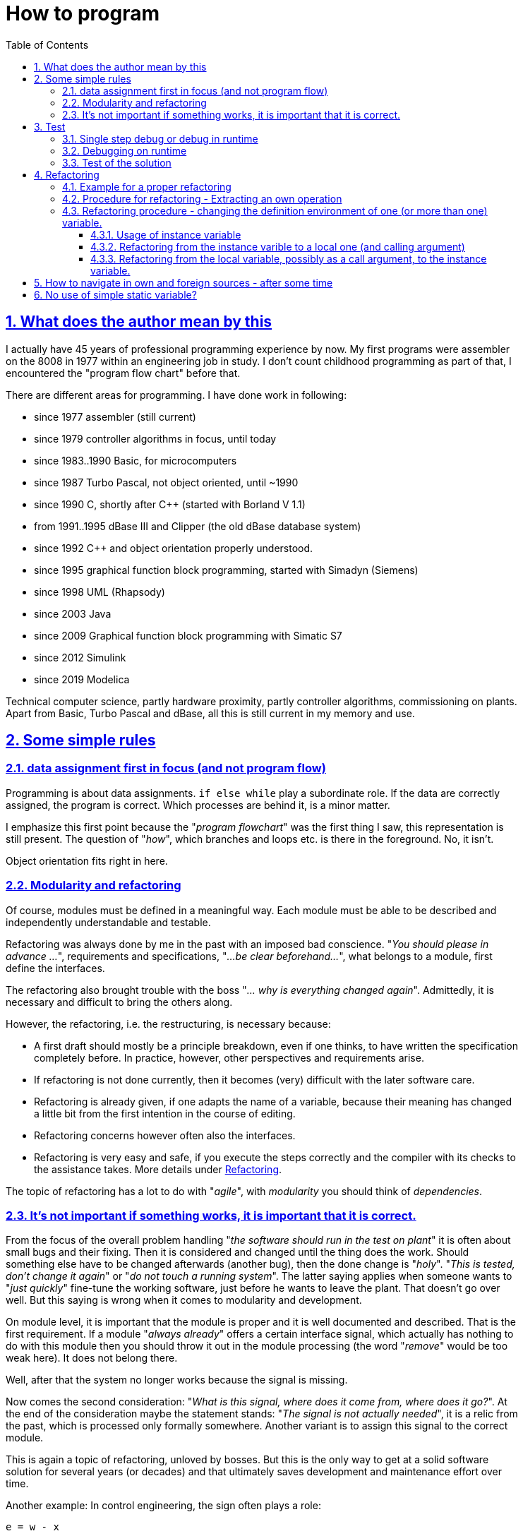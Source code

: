 = How to program
:toc:
:toclevels: 5
:sectnums:
:sectlinks:
:max-width: 52em
:prewrap!:
:cpp: C++
:cp: C/++


== What does the author mean by this

I actually have 45 years of professional programming experience by now. 
My first programs were assembler on the 8008 in 1977 within an engineering job in study. 
I don't count childhood programming as part of that, I encountered the "program flow chart" before that.

There are different areas for programming. I have done work in following:

* since 1977 assembler (still current)
* since 1979 controller algorithms in focus, until today
* since 1983..1990 Basic, for microcomputers
* since 1987 Turbo Pascal, not object oriented, until ~1990
* since 1990 C, shortly after C++ (started with Borland V 1.1)
* from 1991..1995 dBase III and Clipper (the old dBase database system)
* since 1992 C++ and object orientation properly understood.
* since 1995 graphical function block programming, started with Simadyn (Siemens)
* since 1998 UML (Rhapsody) 
* since 2003 Java
* since 2009 Graphical function block programming with Simatic S7
* since 2012 Simulink
* since 2019 Modelica

Technical computer science, partly hardware proximity, partly controller algorithms, commissioning on plants. 
Apart from Basic, Turbo Pascal and dBase, all this is still current in my memory and use.

== Some simple rules

=== data assignment first in focus (and not program flow)

Programming is about data assignments. `if else while` play a subordinate role. 
If the data are correctly assigned, the program is correct. Which processes are behind it, is a minor matter.

I emphasize this first point because the "__program flowchart__" was the first thing I saw,
this representation is still present. The question of "__how__", which branches and loops etc. is there in the foreground. 
No, it isn't. 

Object orientation fits right in here. 

=== Modularity and refactoring

Of course, modules must be defined in a meaningful way. Each module must be able to be described
and independently understandable and testable.

Refactoring was always done by me in the past with an imposed bad conscience. 
"__You should please in advance ...__", requirements and specifications, "__...be clear beforehand...__", 
what belongs to a module, first define the interfaces. 

The refactoring also brought trouble with the boss "__... why is everything changed again__". 
Admittedly, it is necessary and difficult to bring the others along.

However, the refactoring, i.e. the restructuring, is necessary because:

* A first draft should mostly be a principle breakdown, even if one thinks, 
to have written the specification completely before. 
In practice, however, other perspectives and requirements arise. 
* If refactoring is not done currently, then it becomes (very) difficult with the later software care.
* Refactoring is already given, if one adapts the name of a variable, because their meaning has changed a little bit from the first intention in the course of editing. 
* Refactoring concerns however often also the interfaces.
* Refactoring is very easy and safe, if you execute the steps correctly 
and the compiler with its checks to the assistance takes. More details under <<#TipsForRefactoring>>.

The topic of refactoring has a lot to do with "__agile__", with __modularity__ you should think of __dependencies__. 

=== It's not important if something works, it is important that it is correct.

From the focus of the overall problem handling "__the software should run in the test on plant__"
it is often about small bugs and their fixing. Then it is considered and changed until the thing does the work. 
Should something else have to be changed afterwards (another bug), then the done change is "__holy__".
"__This is tested, don't change it again__" or "__do not touch a running system__". 
The latter saying applies when someone wants to "__just quickly__" fine-tune the working software,
just before he wants to leave the plant. That doesn't go over well. 
But this saying is wrong when it comes to modularity and development. 

On module level, it is important that the module is proper 
and it is well documented and described. That is the first requirement. 
If a module "__always already__" offers a certain interface signal, which actually has nothing to do with this module
then you should throw it out in the module processing (the word "__remove__" would be too weak here).
It does not belong there. 

Well, after that the system no longer works because the signal is missing.

Now comes the second consideration: "__What is this signal, where does it come from, where does it go?__".
At the end of the consideration maybe the statement stands: "__The signal is not actually needed__",
it is a relic from the past, which is processed only formally somewhere.
Another variant is to assign this signal to the correct module. 

This is again a topic of refactoring, unloved by bosses. But this is the only way to get at a solid software solution 
for several years (or decades) and that ultimately saves development and maintenance effort over time.

Another example: In control engineering, the sign often plays a role:

 e = w - x

This is the control deviation `e` formed from setpoint `w` and actual value `x`.
If the actual value comes from the measurement acting in the other direction, 
for example as an electric current value with a different polarity, and the setpoint is 0 anyway 
(or for other reasons reversed in sign), then one may program:

 e = x - w
 e = -w + x


This does work, but the equation is not recognizable compared to the known equation of the control deviation. 
The fact that the input value arrives negated is treated hidden somewhere in the program.
At the next software correction, some years later, other colleague, this leads to irritation.
If the sensor is exchanged, with a different imaging factor and rotated sign, the chaos only gets bigger.

It is better to program:

 e = w - (-xneg)
 
The signal is marked as __negated__ appropriately in the name, already at the input interface.
One can add then later in a Refactoring if necessary an input treatment, it remains clear:
 
 float x = factor * xInput;
 e = w -x;
 
Now there is a `factor` instead, but with a little more computing time. 
If the `factor` is `const` and `1.0f` or `-1.0f` for the target system compilation, 
then the compiler will intervene suitably optimizing. 

== Test

I myself underestimated the importance of systematic tests for many years. "__Test is done by others, I program__". 
Of course, the own debug test is done. But testing means "processing and evaluating test cases".

=== Single step debug or debug in runtime

The following experience could be important:

* If an algorithm is new, then one should look closely at the generated data and the processes in the single step,
to see if what you programmed is what you wanted.
* But if then too many loop passes are added, and/or different cases must be considered, 
then even with single-step debugging, you lose track. 
* Consequently, at a certain point one should test in runtime, observe data 
and stop only in certain cases in the breakpoint and look at the situation in the single step specifically only there more exactly. 

It is relatively easy with today's fast PCs and compilers to insert specific commands for data testing and debug stop. 
Often you can just leave these commands in the program (you can use them again later), 
especially in C/++ with conditional compilation. 
In Java this often looks like this for me:
 
----
if(this.dbgStop) { 
  int[] lineColumn = new int[2];
  String file = value.getSrcInfo(lineColumn);
  if(file.contains("SpiSlave") && lineColumn[0] >= 214 && lineColumn[0] <= 218)
    Debugutil.stop();
}
----
 
Debugutil.stop()` is an empty statement, just a breakpoint possibility. 
The formatting and query is a bit more extensive, therefore only conditionally executed overall at runtime. 

=== Debugging on runtime

This term means that important intermediate values are checked in the normal program sequence. 
The difference to the user test: Just intermediate values.
Possibilities are logfiles (become too long), just better the access to data, 
which are actually encapsulated (`private` in object orientation). 

These data should be considered in the normal program flow to be able to decide correctly under the given conditions,
whether everything is running as intended. 

For dynamic transitions traces can be used, comparable to a log.
The difference between log and the here defined "__trace__" is: The log stores everything, the trace should only store data for certain situations.
 
Tools for data monitoring, trace and log have been systematically developed and used by the author since about 1995:

* 1995 a trace on a 16-bit-embedded platform, in order to know in the case of a disturbance, which data arrived 
and which measured values existed before the disturbance. The trace was triggered with the fault, with a trailing time 
but especially the prehistory in the time range of milliseconds (for electrical controls). 

* It is important to note that when a trigger occurs, the system switches to the next trace buffer, 
for the further triggering that may follow shortly afterwards, or if no operating personnel is on site for transmission and evaluation.

* 1998 this 'software trace' was extended with a hardware trace, every 16 µs measured values were automatically written via DMA into RAM
and completed together with software data in a buffer. Evaluation of the entries was a bit more complex 
because item identifiers and lengths had to be processed. These two trace solutions were project-specific,
have not found their way into the emC software.

* In 2005, starting from the reflection mechanisms in Java, I searched for a solution for the symbolic access to data in an embedded system
in C and worked out a solution. The solution is the link:../../Inspc/index.html[] consisting of reflections for C/++, access and GUI tool. 
This tool is generally applicable for embedded solutions. 
The advantage is, one does not need compiler and listing tools for the addresses of the data. 
Instead the necessary information is compiled with and stored in the flash. 
The access is universal with it, but some flash memory is needed.

The Inspector solution is just the possibility to access all internal data at runtime. 
This includes entering test stimuli and parameter values.  

=== Test of the solution

The term **test** should now be understood the real independent test, not the development-related debugging. 

In principle, a distinction must be made between module and overall tests, but in the larger context, the overall software is also only a module.

When testing, it is important to keep in mind:

* A customer is only interested in whether a feature works correctly, not how it works.
* The developer (team), however, should care how it works internally.

In other words, the development team needs internal data even from tests that are only performed from the customer's point of view.

A second aspect for test:

* a) There are systematic tests, the test conditions are described and the results are formulated as requirements.
* b) In systematic tests, some test conditions may have been overlooked. 
If then something does not work in practice, it can become precarious. 
Consequently, tests are needed that come from practice with arbitrary conditions, one can say random test. 
This can be compared with the test of a new car design on a runway.

a) is especially important for accurate documentation (test acceptance), and also for repeating tests after changes. 

b) is relevant as experience and can improve or cause test cases for a). 

b) is also just the pure practical test, feedback from users. 

The test a) must be automatically executable. 
That means, compile software via batch run, load, load parameters, start, test result, test run. 



[#TipsForRefactoring]
== Refactoring

[#refcExmpl]
=== Example for a proper refactoring

An algorithm, a data preparation, is part of an operation `x1()` in class `A1`. 

Now in the project processing it is found out that in another operation `x2()` 
for example in the same environment (class `A1`) or under similar conditions 
almost exactly the same data propagation is executed, embedded in further then different instructions. 

Now the general rule is "__Don't repat yourself__", i.e. do not write the same algorithms more than once.

The first question is: Are these two subalgorithms only coincidentally similar to the same 
(`y = 2.5*x + b` could occur similarly in different situations without relation) 
or is it really about the same intention of the data preparation
(the formula has a nameable meaning). 

Only in the latter case should both be combined according to the "__Don't repat yourself__" rule. 
If one would combine both in the first case only because they look the same, the trouble is pre-programmed, 
if a change is then necessary (!) with one of the data preparations incoherently.

The extraction of the partial algorithm is done as shown below.  

[#RefcOwnOper]
=== Procedure for refactoring - Extracting an own operation

* Writing the frame of the new operation, still without call arguments `void myFn() { }`.
* Inserting the empty function in the place to be replaced - no compiler error messages.
* Copying the code of the place to be replaced into the functionbody of the new operation.
* Now compiler error messages are produced because variables from the local context have been used.
* Considerate how many different variables these are. One can correct the section to be moved again,
if for example a specific preparation needs much from the context, then leave this in the context.
* Examine variables to be set in the local context. If only one variable is to be set, 
then this is to be defined as return value of the new operation. 
* If there are more than one variables to be set, then either a reference must be passed, or the variables should be defined as instance variables.
That is however a more complex rebuilding, which should be done firstly without the new operation, in the given context, see <<#RefcInstanceVar>>. 
* When the section is matched, define the missing variable with the same name in the type 
in the argument list of the new operation and defining the return variable. This should make the new operation error-free.
* Now only the call arguments with the same name need to be set and the return value processed. 
* After that, as a further refactoring, the internal names in the new operation can be renamed appropriately. 

Often this does not look as complex as indicated in the points above. The code is easy to extract.

If you proceed systematically, let the compiler check, then the result is functionally identical. 
You can go straight into the overall test without debugging details again.

[#RefcInstanceVar]
=== Refactoring procedure - changing the definition environment of one (or more than one) variable.

Variables can be defined globally static, locally static, as instance variables or as local or stack variables. 
The question global static or local static is not considered here and mostly not in consideration. 
See <<#NoStaticVar>>.

==== Usage of instance variable

A so-called instance variable is sometimes also called a "class variable" because it is defined in the class. 
However, it is assigned to an instance at runtime. 
Especially in Java there is also the static class variable, these are not meant here, see <<#NoStaticVar>>.

An element in a `struct` in C-language is also an instance variable.

Now it can be quite arbitrary whether a variable is defined in a `class` or `struct` and localized in an instance, 
or in the stack:

If the value of the variable is to be retained beyond the runtime of the overall operation in the module, 
i.e. is a "__state__", state of the module, then this is exactly the reason for the creation of an instance variable. 
In object-oriented terms, this is the proper rule. Constructions in the older C style:

----
 float myFunction(float x) {
   static int stateVariable = 0;
   stateVariable += 0.01f * (x - stateVariable));
   return stateVariable;
 }
----

... were once intended for this purpose, too, when C did not yet know anything about object orientation - from today's point of view an outdated style.
In the example it is a so-called PT1 element, first order inertial element with fixed time constant about 100 * call repetition time.
The 'stateVariable' is the memory state. 

Object-oriented, the function looks like this:

----
 float PT1::myFunction(float x) {
   this->stateVariable += 0.01f * (x - this->stateVariable));
   return this->stateVariable;
 }
----

The `this->` reference can be omitted in {cpp} and usually is omitted. 
But it is clearer to write it ("__be explicit__"). 

Now, however, an intermediate value can also be stored in an instance variable, for example in this example
the increment for the state:

----
 float PT1::myFunction(float x) {
   this->d += 0.01f * (x - this->stateVariable));
   this->stateVariable += this->d));
   return this->stateVariable;
 }
----

This is not necessary for the task. But you can observe this increase with the approach "__debug to runtime__",
for example, capture times when this value is negative or exceeds an amount. 
By the way, this is the D part of a PTD1 transfer function. So the intermediate value has a semantic meaning. 

Another reason is given when intermediate values in the flow are simply stored in the instance 
instead of passing them through the call arguments. 
This case is now interesting as a candidate for refacoring:

----
 void MyClass::myFassadeOp(int parameter) {
   this->param2 = parameter + ...;        //store it in the instance after preparation
   //.... 
   myOtherOp();
 }
 //....
 void MyClass::myOtherOp() {
   this->xyz = this->param2 + ...;        //store it in the instance after preparation
   //...
----

An inner function uses the value of the intermediate variable stored in the instance. 
This is quite simple.

However, storing it in the instance is not necessary. The alternative looks like this:

----
 void MyClass::myFassadeOp(int parameter) {
   int param2 = parameter + ...;        //store it in the instance after preparation
   //.... 
   myOtherOp(int param2);
 }
 //....
 void MyClass::myOtherOp(int param2) {
   this->xyz = param2 + ...;        //store it in the instance after preparation
   //...
----
 
The value calculated outside is passed on to the called inner operations ("__Functions__", "__Methods__") by call argument. 

From software architecture view the following questions are to be answered however:

* Is this intermediate value relevant for the instance, for example for external observation,
or relevant in extensions as a state? Then the arrangement in the instance is correct in any case.

* Or does this intermediate value have an essential meaning as argument for the description of the inner operation?
Then it is better to pass this also as argument visibly ("__be explicit__"). 
Storing the intermediate value in the instance hides this property.

These two points are the cornerstones of the decision. In between there is room for flexibility. 
From a programming point of view, it is often easier to create an instance variable, you have less typing to do when calling it each time,
especially if the intermediate value has to be passed to several operations.

From a computation time perspective, there is no difference. Writing and reading a value from the stack takes just as long
as from the instance. The instance version may even be faster, because the effort to formulate the value as a call argument,
is added slightly. 
On the other hand, the call argument version may then be faster because the compiler can perform register optimization.

From a memory point of view, the instance version needs a bit more memory, just in the instance. 
Note that extensive intermediate value preparation could blow up the stack frame (an array, __call by value__ used).
These are considerations for special cases. 

It may be better to pass the intermediate value by call argument because the software is better documented that way:

----
  void preparation();      //here something will be prepared, but what really???
  //
  int y = preparation(x, parameterset);  //that is explicit.
----

In this example `parameterset` can be a pointer, the instance is either in the heap (allocated with new, but temporary),
or it is in the stack of the calling operation. This is also very useful, saves time,
but you have to be aware of the possible error-proneness, if the `parameterset`-pointer is then simply stored statically
and points to volatile data. But if it is considered correctly, then this is good. 

One sees thus that there is a wide field between the decision __instance variable__ or __local temporary__ (= in the stack). 
One will possibly first choose the variant __instance variable__, but then want to restructure because of __be explicit__. 
Or vice versa, first create the variable in the stack and pass it by argument, 
later then determine, effort is too high and have the desire to place this in the instance. 

This raises the question: how to refactor (restructure) safely.

==== Refactoring from the instance varible to a local one (and calling argument)

First of all it has to be clarified that this refactoring really works functionally or if it is a state variable after all. 
You will notice this during the refactoring when you get contradictions.

* 1) The variable is deleted from the class or struct definition. 
With it there are compiler errors. With this it is also obvious where the variable is used everywhere.

----
  typedef struct ....{
    //int param2;              //(removed by comment)
    int XXXparam2;             //(removed by renaming)
----

* 1..) Simply deleting would be consistent, but a bit too frivolous if you want to look over it again. 
Renaming with `XXX` is just as effective, as an intermediate step. 
You can then test problem areas more easily by renaming them accordingly, 
to get to the compiler error free first without too complex efforts. 

* 2) Afterwards, when this refactoring is done, you have to delete all occurrences of `XXX` (easy to find). 
Whereby also thereby possibly remaining problem places are noticeable. So work carefully.   

* 3) Now it is well recognizable where the variable is set (should be expected only in the top level...).
If at all other error places the variable is only read, then it is ok.

* 4) If, however, there are different places where the variable is set, then a distinction must be made:
** 4.1) Is the variable if necessary nevertheless a state variable, which is set thus in an internal operation 
and is then used in the next call in an outer operation. Then it must remain an instance variable!
** 4.2) If the variable is set only because its value is varied inward for the call, 
then it was actually already unsuitable as instance variable. Because the same variable is used thus for different purposes. 
This saves storage space in the instance, but is against all rules of clear programming.

* 5) The relevant places of setting the instance variable must therefore be examined carefully, 
in total over all hits, and the request afterwards if necessary again be reconsidered. 
It is easy to undo by restoring the definition in the class or struct.
  
* 6) If there is ideally a write access only in one operation, 
which can be clearly identified as an outer operation, then the variable is best defined directly at the writing instruction.
The variable should not have been used before, then it would be a state variable.

----
  //param2 = 1234 + input;          //change to:
  int param2  = 1234 + input;
----

*6..) This should remove all compiler errors in this operation.

* 7) If there are more than one places where the variable is used for writing, then it is more complicated. 
It may not be exactly recognizable whether the variable is used as a state variable after all,
or as in point 4.2) only an intermediate value variation. 
In any case, the variable should be defined with a new name at this write position: 


----
  //param2 += 1;          //change to:
  int param2_a  = param2 + 1
----

* 7..) In the example, the variable is varied with itself. If it is reassigned from other values, the same procedure is to be followed, without any difference.
* 7..) In this case, carefully check where the variable is used. Possibly it is simpler 
the variable is reassigned locally and used only locally. Then also the old name can be kept. 
You can already see that the software was messed up before, just assigning any variable as it likes; 
and this refactoring is therefore necessary.

* 8) If there are only read accesses in an operation, then the variable definition is inserted in the formal call lists as an argument.
This can be done successively for all operations concerned, 
it is very fast if you take the definition into the clipboard. 
Usually there are 3..20 correction points, this can be done manually.

* 8..) Thus the compiler errors at the usage points of the variable disappear again.
Instead of it there are however compiler errors with the call of the appropriate operations. 
* 9) The call is supplemented with the variable of the same name, also possible via clipboard.
* 10) The compiler error situation is then the following: 
** If the variable exists in the call environment anyway, 
because it is used there, there are no errors everything is ok.
** But if it is a call in an intermediate level, which itself did not use the variable,
then the variable must be defined there as a call argument, as explained in 8).
Accordingly, step 8) must be completed for this call. 
So this is some iteration effort for the intermediate levels. 
This can be used, for example, to rethink and supplement the documentation in the sources.

So this is some iteration effort for the intermediate levels. 
One can use this, for example, to immediately rethink and supplement the documentation in the sources.

Finishing, If all is error-free at the end, then the variable was actually only used in the flow, and all duplicate uses are erased.

==== Refactoring from the local variable, possibly as a call argument, to the instance variable.

This approach is necessary when a variable for an intermediate result - essentially for static observation - is stored in an instance.

* 1) The variable is to define in the `class` or `struct` and commented accordingly.
* 2) The definition either in the operation or as a call argument should be deleted: * 

----
  //int param2 = 345 + x;
  this->param2 = 345 + x;
----

* 3) It is recommended to add `this->` at write access right away, "__be explicit__".

* 4) It is recommended to add `this->` also on read access. 

* 6) When calling, the call argument which is no longer necessary must be deleted.

Note: It is also possible that the variable is created in another referenced instance, not in `this->` . 
This has to be decided from a software architecture point of view. 



== How to navigate in own and foreign sources - after some time

The question from the headline can be answered flatly at first: Make sure that the development is well structured. 
But that's the theory. Therefore the following two tips:

* a) The good structuring of the sources is of course important. 
But if you want to use the structure to move into a very special problem, 
then one has the task to see through the whole structure first, in order to know where to reach. 
In particular with a strange software or with the own from older time it is a high effort.

* b) Therefore, the other approach is often better: Find the place, a variable, a distinctive output text,
which is related to the problem. Then search by cross references those places in the program, which are connected with it.

The approach b) is well supported by the tools, which shows that probably other developers also approach this way. 
You don't need to know the whole structure of the software. 
You don't even need to know in which module or file you are editing (!). 
You can check this later when you commit the change. 

In order to live this approach, a few rules should be followed:

* In case of an error, there should be a clear output text that can be found in the sources via "search over everything". 
For example, you should make sure that a constant text part (which is findable) is clearly separated from the variable text part.
For example:

 In VhdlExpTerm.genSimpleValue - Reference not found: frameIn in SpiMaster.java line: 142

The specification "frameIn in ..." refers to the current reference, also the line specification. 
In this example it is a translator which processes the mentioned Java file. 
However the string "`In VhdlExpTerm.genSimpleValue - Reference not found:`" is a constant part of this error message,
which can be found by searching in all source files. Then you have the location that gives the error 
and can look further, why exactly the error is generated (set debug break and the like).  

* Names of variables and functions should not be too short. One can use the internally formed indices for cross references.
However, if you have to search for access to a variable or function that is important in all source files, it is better to have a unique name,
to have a unique designation. 
The namespace is always class-related in object-oriented languages, 
so you can have identifiers with the same name in different classes, which the compiler distinguishes very well. 
But the human being can't decide that well. So do not use the possibility of the same names extremely. 

Example: A get routine of a class, where there is only one thing to get, can be simply called `get()`. 
But it is better to use a longer name, possibly also good for documentation and readability of the source code:

 Type result = myIndexForXy->getTypeInstance(key);
 
For `Type`, `Xy` and `Instance` you put in the appropriate application related names and then you get a well readable source code
with unique identifiers for the cross search. 
Also `result` and `key` may be better named uniquely, although they are only local identifiers in the context. 
However: For local identifiers you can use very short ambiguous identifiers because they are only relevant in a small context.


[#NoStaticVar]
== No use of simple static variable?

I have been aware of this problem since at least 1992.  

If you program in assembler, then each variable exists only once context-free. 
Only the visibility can be related to the respective source. 
The simple programming languages, like BASIC or also dBase proceeded in the same way. 
A variable simply existed, the context was not asked for.

In C this is basically similar to assembler, precisely because C was supposed to be the replacement for assembler,
at the time of origin as well as today. 
So in the old C style you define variables just like that in the source-code. 
For the visibility only in the own module, there is the designation `static` 
(misleading, this designation rather says that it is a state variable)
and `external` in the declaration in the header file and not `static` in the definition. 

Additionally in C there are the stack variables, also called local variables. 
One can have these also in manually programmed assembler, in which just with the Stackpointer register is worked.

What is completely disregarded here is the so-called "re-entry capability" into the code,
which is also an old useless term. What is meant is that the same code part is used in several parallel threads,
or possibly recursively. 
This so-called re-entry ability (Reentrancy) is however from the view of applications of the early C a special condition.  

And that's often still the way people think today, once they've learned to program simply. 

There is a much simpler principle that brings this so-called reentrancy by default, 
so that one does not need to think about it, and which works effectively on today's controllers and processors
due to optimizing compilers and a powerful machine instruction set:
That is **Object Orientation**. One should never program non Object-Oriented.

What is the core of Object Orientation:

* All relevant data are in an instance of a data structure (in {cpp} or Java in a `class`, 
in C also possible, there in a `struct`.

* The data used is passed by reference. 

This is the fundamental basis of object orientation. Related to machine instructions (assembler) one needs therefore 
a register that contains the address of the data. To access the data, address calculations are required. 
And exactly these are executed by modern processors "__by the way__" concurrently. 
At the time of the emergence of C, this was not yet the case. 
Nevertheless, the basis of object orientation, the `struct`, was introduced early on in C as a language feature. 

Not object oriented is:

----
  static float state;    //defined as globally static variable
  float factor_PT1; 
  
  float pt1_transferFunction(float x) {
    state += factor_PT1 * (x - state);
    return state;
  }
----

Object-oriented in C it looks like:

----
  typedef struct PT1_T {
    float state;        //member of struct
    float factor; 
  } PT1_s;
  
  float pt1_transferFunction ( PT1_s* thiz, float x) {
    thiz->state += thiz->factor * (x - thiz->state);
    return thiz->state;
  }
----

One needs therefore the reference `thiz` called in the function. 
Outside to clarify is where the data are. This is additional work. 
But the function is cleanly structured, there are no conflicts, and the reentrance is clarified.

Too much effort for a simple task?
The thinking error lies in the fact that the task does not remain simple but the complexity of the overall solution grows.

* The first problem with the non-object-oriented simple solution is the lack of re-entrant capability
or more concretely: You can't have multiple instances of this function. 
The simple answer: It is not necessary, it's not in the specification.+

* The correct answer: Time comes, comes the necessity of the multiple use. 

* The second problem may be: If the variables are defined as `static`, meaning the encapsulation of visibility
in this compile unit or in this source file, then yes, it is good. But it will not stop there. 
For example the `factor` is set from somewhere else as already shown in the example, so it must be known globally. 
This provokes name conflicts. These are not visible for the time being because in the initial programming state 
nobody else uses the name `factor_PT1`. 
But you actually have to tell everyone involved in the programming project that you are already using the identifier. 
That is coordination effort. At some point you face the problem. 

The object-oriented variant has a higher basic effort, but is a clean base. 

Well, the decision for {cpp} instead of C is unaffected by this. 
Also in {cpp} you can program with such statically global variables and in C you can program object oriented. 

This should be the core statement of this chapter. 

